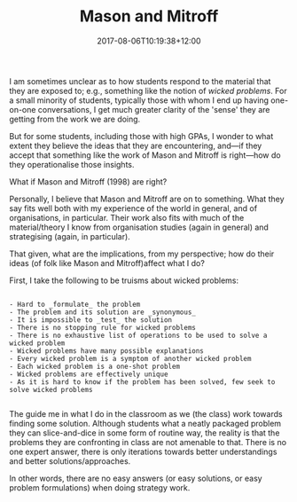 #+title: Mason and Mitroff
#+slug: mason-and-mitroff
#+date: 2017-08-06T10:19:38+12:00
#+lastmod: 2017-08-06T10:19:38+12:00
#+categories[]: Teaching
#+tags[]: BUSINESS304
#+draft: False

I am sometimes unclear as to how students respond to the material that they are exposed to; e.g., something like the notion of /wicked problems/. For a small minority of students, typically those with whom I end up having one-on-one conversations, I get much greater clarity of the 'sense' they are getting from the work we are doing.

But for some students, including those with high GPAs, I wonder to what extent they believe the ideas that they are encountering, and---if they accept that something like the work of Mason and Mitroff is right---how do they operationalise those insights.

What if Mason and Mitroff (1998) are right?

Personally, I believe that Mason and Mitroff are on to something. What they say fits well both with my experience of the world in general, and of organisations, in particular. Their work also fits with much of the material/theory I know from organisation studies (again in general) and strategising (again, in particular).

That given, what are the implications, from my perspective; how do their ideas (of folk like Mason and Mitroff)affect what I do?

First, I take the following to be truisms about wicked problems:

#+BEGIN_EXAMPLE

- Hard to _formulate_ the problem
- The problem and its solution are _synonymous_
- It is impossible to _test_ the solution
- There is no stopping rule for wicked problems
- There is no exhaustive list of operations to be used to solve a wicked problem
- Wicked problems have many possible explanations
- Every wicked problem is a symptom of another wicked problem
- Each wicked problem is a one-shot problem
- Wicked problems are effectively unique
- As it is hard to know if the problem has been solved, few seek to solve wicked problems

#+END_EXAMPLE

The guide me in what I do in the classroom as we (the class) work towards finding some solution. Although students what a neatly packaged problem they can slice-and-dice in some form of routine way, the reality is that the problems they are confronting in class are not amenable to that. There is no one expert answer, there is only iterations towards better understandings and better solutions/approaches.

In other words, there are no easy answers (or easy solutions, or easy problem formulations) when doing strategy work.
